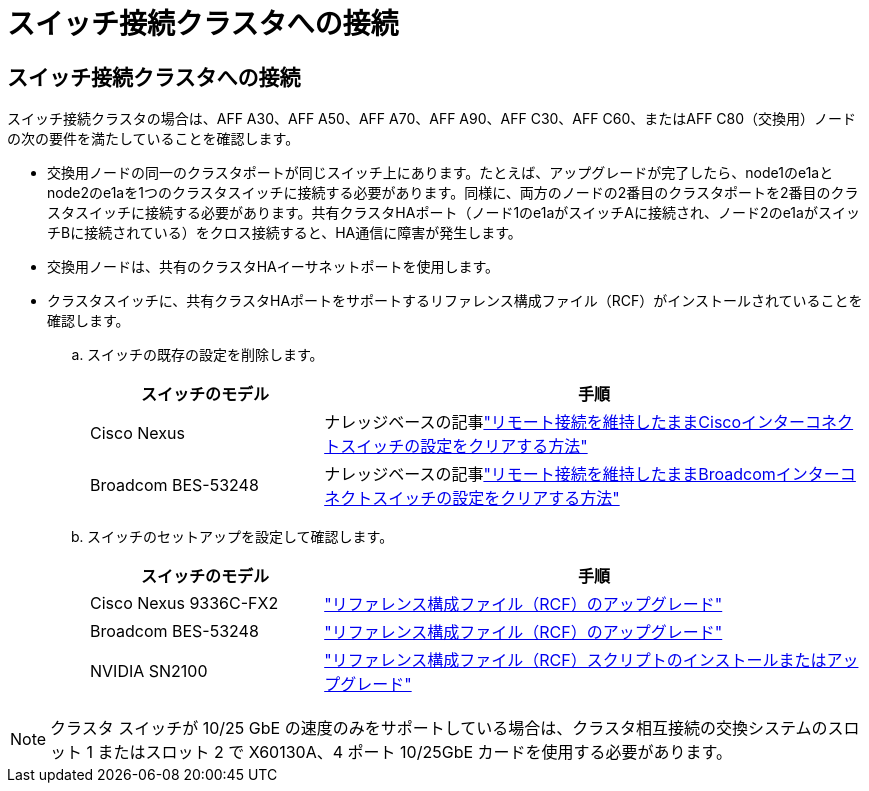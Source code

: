 = スイッチ接続クラスタへの接続
:allow-uri-read: 




== スイッチ接続クラスタへの接続

スイッチ接続クラスタの場合は、AFF A30、AFF A50、AFF A70、AFF A90、AFF C30、AFF C60、またはAFF C80（交換用）ノードの次の要件を満たしていることを確認します。

* 交換用ノードの同一のクラスタポートが同じスイッチ上にあります。たとえば、アップグレードが完了したら、node1のe1aとnode2のe1aを1つのクラスタスイッチに接続する必要があります。同様に、両方のノードの2番目のクラスタポートを2番目のクラスタスイッチに接続する必要があります。共有クラスタHAポート（ノード1のe1aがスイッチAに接続され、ノード2のe1aがスイッチBに接続されている）をクロス接続すると、HA通信に障害が発生します。
* 交換用ノードは、共有のクラスタHAイーサネットポートを使用します。
* クラスタスイッチに、共有クラスタHAポートをサポートするリファレンス構成ファイル（RCF）がインストールされていることを確認します。
+
.. スイッチの既存の設定を削除します。
+
[cols="30,70"]
|===
| スイッチのモデル | 手順 


| Cisco Nexus | ナレッジベースの記事link:https://kb.netapp.com/on-prem/Switches/Cisco-KBs/How_to_clear_configuration_on_a_Cisco_interconnect_switch_while_retaining_remote_connectivity["リモート接続を維持したままCiscoインターコネクトスイッチの設定をクリアする方法"^] 


| Broadcom BES-53248 | ナレッジベースの記事link:https://kb.netapp.com/on-prem/Switches/Broadcom-KBs/How_to_clear_configuration_on_a_Broadcom_interconnect_switch_while_retaining_remote_connectivity["リモート接続を維持したままBroadcomインターコネクトスイッチの設定をクリアする方法"^] 
|===
.. スイッチのセットアップを設定して確認します。
+
[cols="30,70"]
|===
| スイッチのモデル | 手順 


| Cisco Nexus 9336C-FX2 | link:https://docs.netapp.com/us-en/ontap-systems-switches/switch-cisco-9336c-fx2/upgrade-rcf-software-9336c-cluster.html["リファレンス構成ファイル（RCF）のアップグレード"^] 


| Broadcom BES-53248 | link:https://docs.netapp.com/us-en/ontap-systems-switches/switch-bes-53248/upgrade-rcf.html["リファレンス構成ファイル（RCF）のアップグレード"^] 


| NVIDIA SN2100 | link:https://docs.netapp.com/us-en/ontap-systems-switches/switch-nvidia-sn2100/install-rcf-sn2100-cluster.html["リファレンス構成ファイル（RCF）スクリプトのインストールまたはアップグレード"^] 
|===





NOTE: クラスタ スイッチが 10/25 GbE の速度のみをサポートしている場合は、クラスタ相互接続の交換システムのスロット 1 またはスロット 2 で X60130A、4 ポート 10/25GbE カードを使用する必要があります。
